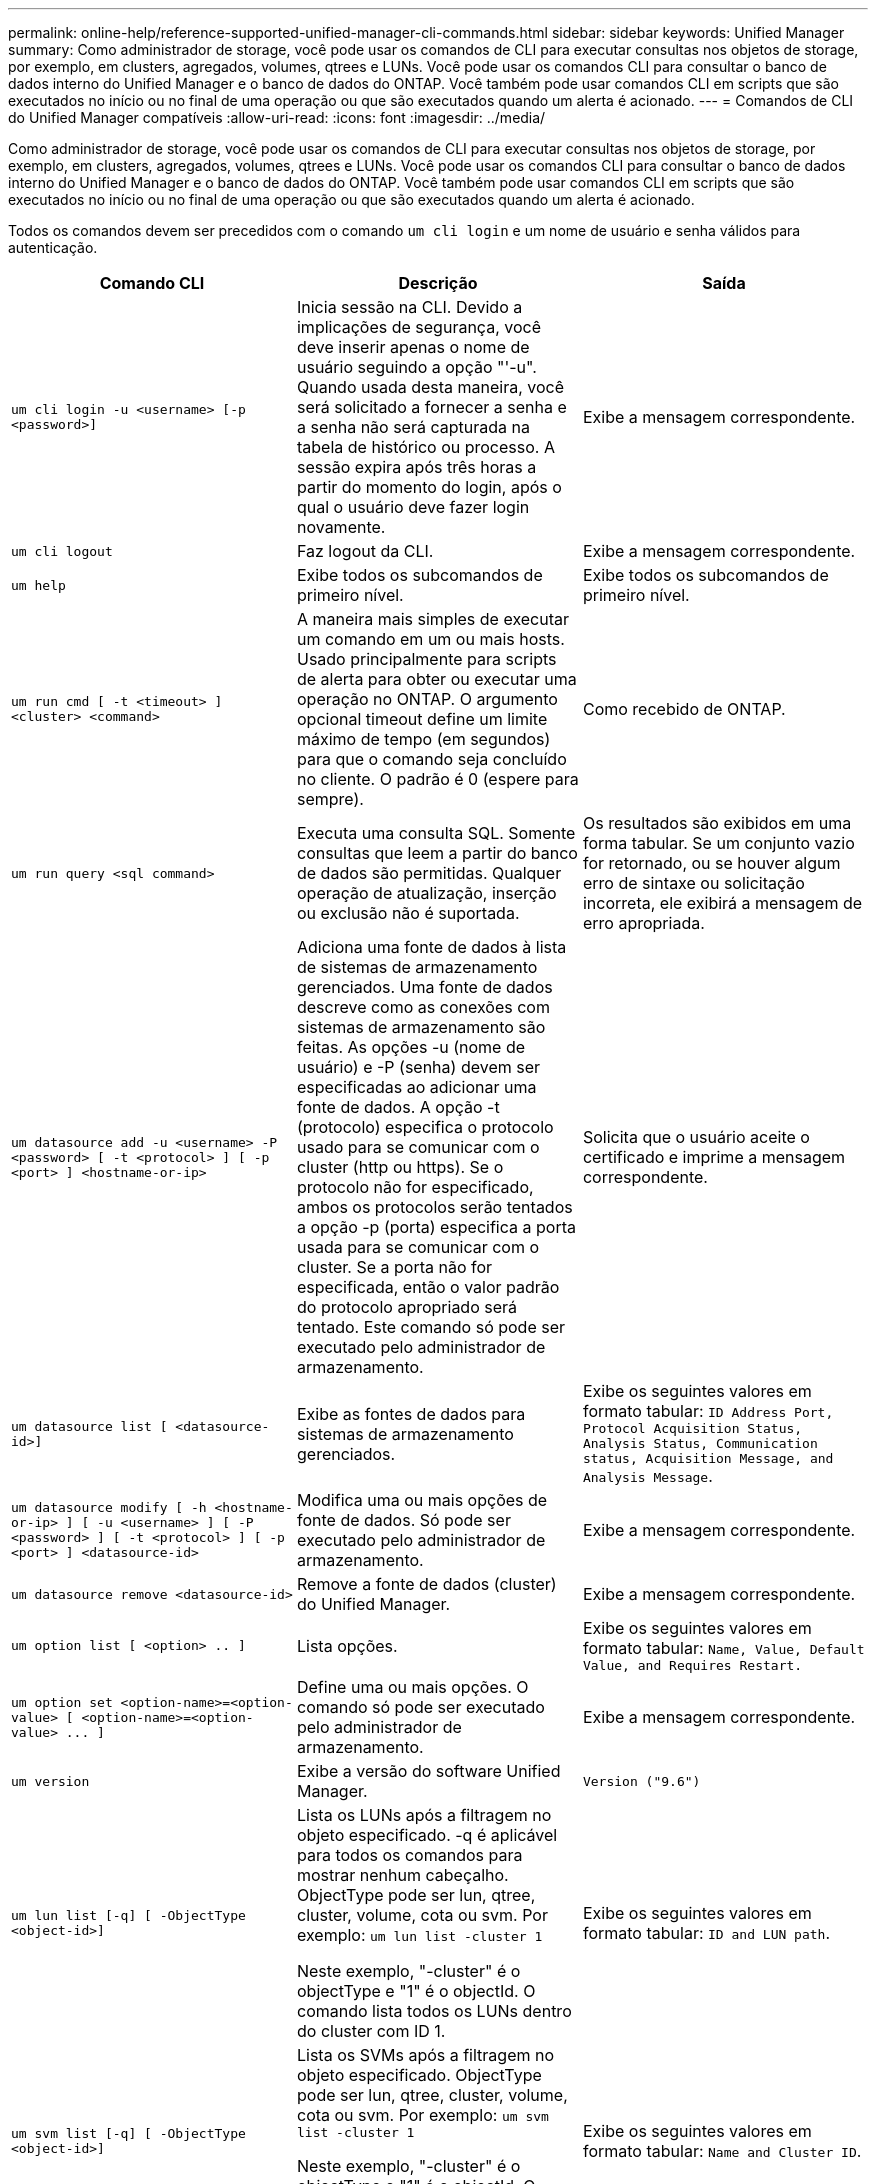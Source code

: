 ---
permalink: online-help/reference-supported-unified-manager-cli-commands.html 
sidebar: sidebar 
keywords: Unified Manager 
summary: Como administrador de storage, você pode usar os comandos de CLI para executar consultas nos objetos de storage, por exemplo, em clusters, agregados, volumes, qtrees e LUNs. Você pode usar os comandos CLI para consultar o banco de dados interno do Unified Manager e o banco de dados do ONTAP. Você também pode usar comandos CLI em scripts que são executados no início ou no final de uma operação ou que são executados quando um alerta é acionado. 
---
= Comandos de CLI do Unified Manager compatíveis
:allow-uri-read: 
:icons: font
:imagesdir: ../media/


[role="lead"]
Como administrador de storage, você pode usar os comandos de CLI para executar consultas nos objetos de storage, por exemplo, em clusters, agregados, volumes, qtrees e LUNs. Você pode usar os comandos CLI para consultar o banco de dados interno do Unified Manager e o banco de dados do ONTAP. Você também pode usar comandos CLI em scripts que são executados no início ou no final de uma operação ou que são executados quando um alerta é acionado.

Todos os comandos devem ser precedidos com o comando `um cli login` e um nome de usuário e senha válidos para autenticação.

[cols="1a,1a,1a"]
|===
| Comando CLI | Descrição | Saída 


 a| 
`um cli login -u <username> [-p <password>]`
 a| 
Inicia sessão na CLI. Devido a implicações de segurança, você deve inserir apenas o nome de usuário seguindo a opção "'-u". Quando usada desta maneira, você será solicitado a fornecer a senha e a senha não será capturada na tabela de histórico ou processo. A sessão expira após três horas a partir do momento do login, após o qual o usuário deve fazer login novamente.
 a| 
Exibe a mensagem correspondente.



 a| 
`um cli logout`
 a| 
Faz logout da CLI.
 a| 
Exibe a mensagem correspondente.



 a| 
`um help`
 a| 
Exibe todos os subcomandos de primeiro nível.
 a| 
Exibe todos os subcomandos de primeiro nível.



 a| 
`um run cmd [ -t <timeout> ] <cluster> <command>`
 a| 
A maneira mais simples de executar um comando em um ou mais hosts. Usado principalmente para scripts de alerta para obter ou executar uma operação no ONTAP. O argumento opcional timeout define um limite máximo de tempo (em segundos) para que o comando seja concluído no cliente. O padrão é 0 (espere para sempre).
 a| 
Como recebido de ONTAP.



 a| 
`um run query <sql command>`
 a| 
Executa uma consulta SQL. Somente consultas que leem a partir do banco de dados são permitidas. Qualquer operação de atualização, inserção ou exclusão não é suportada.
 a| 
Os resultados são exibidos em uma forma tabular. Se um conjunto vazio for retornado, ou se houver algum erro de sintaxe ou solicitação incorreta, ele exibirá a mensagem de erro apropriada.



 a| 
`um datasource add -u <username> -P <password> [ -t <protocol> ] [ -p <port> ] <hostname-or-ip>`
 a| 
Adiciona uma fonte de dados à lista de sistemas de armazenamento gerenciados. Uma fonte de dados descreve como as conexões com sistemas de armazenamento são feitas. As opções -u (nome de usuário) e -P (senha) devem ser especificadas ao adicionar uma fonte de dados. A opção -t (protocolo) especifica o protocolo usado para se comunicar com o cluster (http ou https). Se o protocolo não for especificado, ambos os protocolos serão tentados a opção -p (porta) especifica a porta usada para se comunicar com o cluster. Se a porta não for especificada, então o valor padrão do protocolo apropriado será tentado. Este comando só pode ser executado pelo administrador de armazenamento.
 a| 
Solicita que o usuário aceite o certificado e imprime a mensagem correspondente.



 a| 
`um datasource list [ <datasource-id>]`
 a| 
Exibe as fontes de dados para sistemas de armazenamento gerenciados.
 a| 
Exibe os seguintes valores em formato tabular: `ID Address Port, Protocol Acquisition Status, Analysis Status, Communication status, Acquisition Message, and Analysis Message`.



 a| 
`um datasource modify [ -h <hostname-or-ip> ] [ -u <username> ] [ -P <password> ] [ -t <protocol> ] [ -p <port> ] <datasource-id>`
 a| 
Modifica uma ou mais opções de fonte de dados. Só pode ser executado pelo administrador de armazenamento.
 a| 
Exibe a mensagem correspondente.



 a| 
`um datasource remove <datasource-id>`
 a| 
Remove a fonte de dados (cluster) do Unified Manager.
 a| 
Exibe a mensagem correspondente.



 a| 
`um option list [ <option> .. ]`
 a| 
Lista opções.
 a| 
Exibe os seguintes valores em formato tabular: `Name, Value, Default Value, and Requires Restart.`



 a| 
`+um option set <option-name>=<option-value> [ <option-name>=<option-value> ... ]+`
 a| 
Define uma ou mais opções. O comando só pode ser executado pelo administrador de armazenamento.
 a| 
Exibe a mensagem correspondente.



 a| 
`um version`
 a| 
Exibe a versão do software Unified Manager.
 a| 
`Version ("9.6")`



 a| 
`um lun list [-q] [ -ObjectType <object-id>]`
 a| 
Lista os LUNs após a filtragem no objeto especificado. -q é aplicável para todos os comandos para mostrar nenhum cabeçalho. ObjectType pode ser lun, qtree, cluster, volume, cota ou svm. Por exemplo: `um lun list -cluster 1`

Neste exemplo, "-cluster" é o objectType e "1" é o objectId. O comando lista todos os LUNs dentro do cluster com ID 1.
 a| 
Exibe os seguintes valores em formato tabular: `ID and LUN path`.



 a| 
`um svm list [-q] [ -ObjectType <object-id>]`
 a| 
Lista os SVMs após a filtragem no objeto especificado. ObjectType pode ser lun, qtree, cluster, volume, cota ou svm. Por exemplo: `um svm list -cluster 1`

Neste exemplo, "-cluster" é o objectType e "1" é o objectId. O comando lista todas as SVMs dentro do cluster com ID 1.
 a| 
Exibe os seguintes valores em formato tabular: `Name and Cluster ID`.



 a| 
`um qtree list [-q] [ -ObjectType <object-id>]`
 a| 
Lista os qtrees após a filtragem no objeto especificado. -q é aplicável para todos os comandos para mostrar nenhum cabeçalho. ObjectType pode ser lun, qtree, cluster, volume, cota ou svm. Por exemplo: `um qtree list -cluster 1`

Neste exemplo, "-cluster" é o objectType e "1" é o objectId. O comando lista todos os qtrees dentro do cluster com ID 1.
 a| 
Exibe os seguintes valores em formato tabular: `Qtree ID and Qtree Name`.



 a| 
`um disk list [-q] [-ObjectType <object-id>]`
 a| 
Lista os discos após a filtragem no objeto especificado. ObjectType pode ser disco, aggr, nó ou cluster. Por exemplo: `um disk list -cluster 1`

Neste exemplo, "-cluster" é o objectType e "1" é o objectId. O comando lista todos os discos dentro do cluster com ID 1.
 a| 
Exibe os seguintes valores em formato tabular `ObjectType and object-id.`



 a| 
`um cluster list [-q] [-ObjectType <object-id>]`
 a| 
Lista os clusters após a filtragem no objeto especificado. ObjectType pode ser disco, aggr, nó, cluster, lun, qtree, volume, cota ou svm. Por exemplo:``um cluster list -aggr 1``

Neste exemplo, "-aggr" é o objectType e "1" é o objectId. O comando lista o cluster ao qual o agregado com ID 1 pertence.
 a| 
Exibe os seguintes valores em formato tabular: `Name, Full Name, Serial Number, Datasource Id, Last Refresh Time, and Resource Key.`



 a| 
`um cluster node list [-q] [-ObjectType <object-id>]`
 a| 
Lista os nós de cluster após a filtragem no objeto especificado. ObjectType pode ser disco, aggr, nó ou cluster. Por exemplo: `um cluster node list -cluster 1`

Neste exemplo, "-cluster" é o objectType e "1" é o objectId. O comando lista todos os nós dentro do cluster com ID 1.
 a| 
Exibe os seguintes valores em formato tabular `Name and Cluster ID.`



 a| 
`um volume list [-q] [-ObjectType <object-id>]`
 a| 
Lista os volumes após a filtragem no objeto especificado. ObjectType pode ser lun, qtree, cluster, volume, cota, svm ou agregado. Por exemplo: `um volume list -cluster 1`

Neste exemplo, "-cluster" é o objectType e "1" é o objectId. O comando lista todos os volumes dentro do cluster com ID 1.
 a| 
Exibe os seguintes valores em formato tabular `Volume ID and Volume Name.`



 a| 
`um quota user list [-q] [-ObjectType <object-id>]`
 a| 
Lista os usuários de cota após a filtragem no objeto especificado. ObjectType pode ser qtree, cluster, volume, cota ou svm. Por exemplo: `um quota user list -cluster 1`

Neste exemplo, "-cluster" é o objectType e "1" é o objectId. O comando lista todos os usuários de cota dentro do cluster com ID 1.
 a| 
Exibe os seguintes valores em formato tabular `ID, Name, SID and Email.`



 a| 
`um aggr list [-q] [-ObjectType <object-id>]`
 a| 
Lista os agregados após a filtragem no objeto especificado. ObjectType pode ser disco, aggr, nó, cluster ou volume. Por exemplo: `um aggr list -cluster 1`

Neste exemplo, "-cluster" é o objectType e "1" é o objectId. O comando lista todos os agregados dentro do cluster com ID 1.
 a| 
Exibe os seguintes valores em formato tabular `Aggr ID, and Aggr Name.`



 a| 
`um event ack <event-ids>`
 a| 
Reconhece um ou mais eventos.
 a| 
Exibe a mensagem correspondente.



 a| 
`um event resolve <event-ids>`
 a| 
Resolve um ou mais eventos.
 a| 
Exibe a mensagem correspondente.



 a| 
`um event assign -u <username> <event-id>`
 a| 
Atribui um evento a um usuário.
 a| 
Exibe a mensagem correspondente.



 a| 
`um event list [ -s <source> ] [ -S <event-state-filter-list>.. ] [ <event-id> .. ]`
 a| 
Lista os eventos gerados pelo sistema ou usuário. Filtra eventos com base na origem, estado e IDs.
 a| 
Exibe os seguintes valores em formato tabular `Source, Source type, Name, Severity, State, User and Timestamp.`



 a| 
`um backup restore -f <backup_file_path_and_name>`
 a| 
Restaura um backup de banco de dados usando arquivos .7z.
 a| 
Exibe a mensagem correspondente.

|===